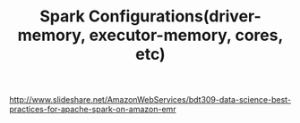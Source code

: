 #+TITLE: Spark Configurations(driver-memory, executor-memory, cores, etc)

http://www.slideshare.net/AmazonWebServices/bdt309-data-science-best-practices-for-apache-spark-on-amazon-emr

[[file:_img/screenshot_2016-12-11_14-24-52.png]]

[[file:_img/screenshot_2016-12-11_12-36-02.png]]

[[file:_img/screenshot_2016-12-11_12-37-24.png]]

[[file:_img/screenshot_2016-12-11_12-37-48.png]]

[[file:_img/screenshot_2016-12-11_12-39-51.png]]

[[file:_img/screenshot_2016-12-11_12-38-52.png]]

[[file:_img/screenshot_2016-12-11_12-39-09.png]]

[[file:_img/screenshot_2016-12-11_12-40-15.png]]
